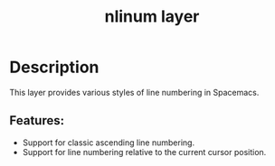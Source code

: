 #+TITLE: nlinum layer

* Table of Contents                                         :TOC_4_gh:noexport:
- [[#description][Description]]
  - [[#features][Features:]]

* Description
This layer provides various styles of line numbering in Spacemacs.

** Features:
- Support for classic ascending line numbering.
- Support for line numbering relative to the current cursor position.
